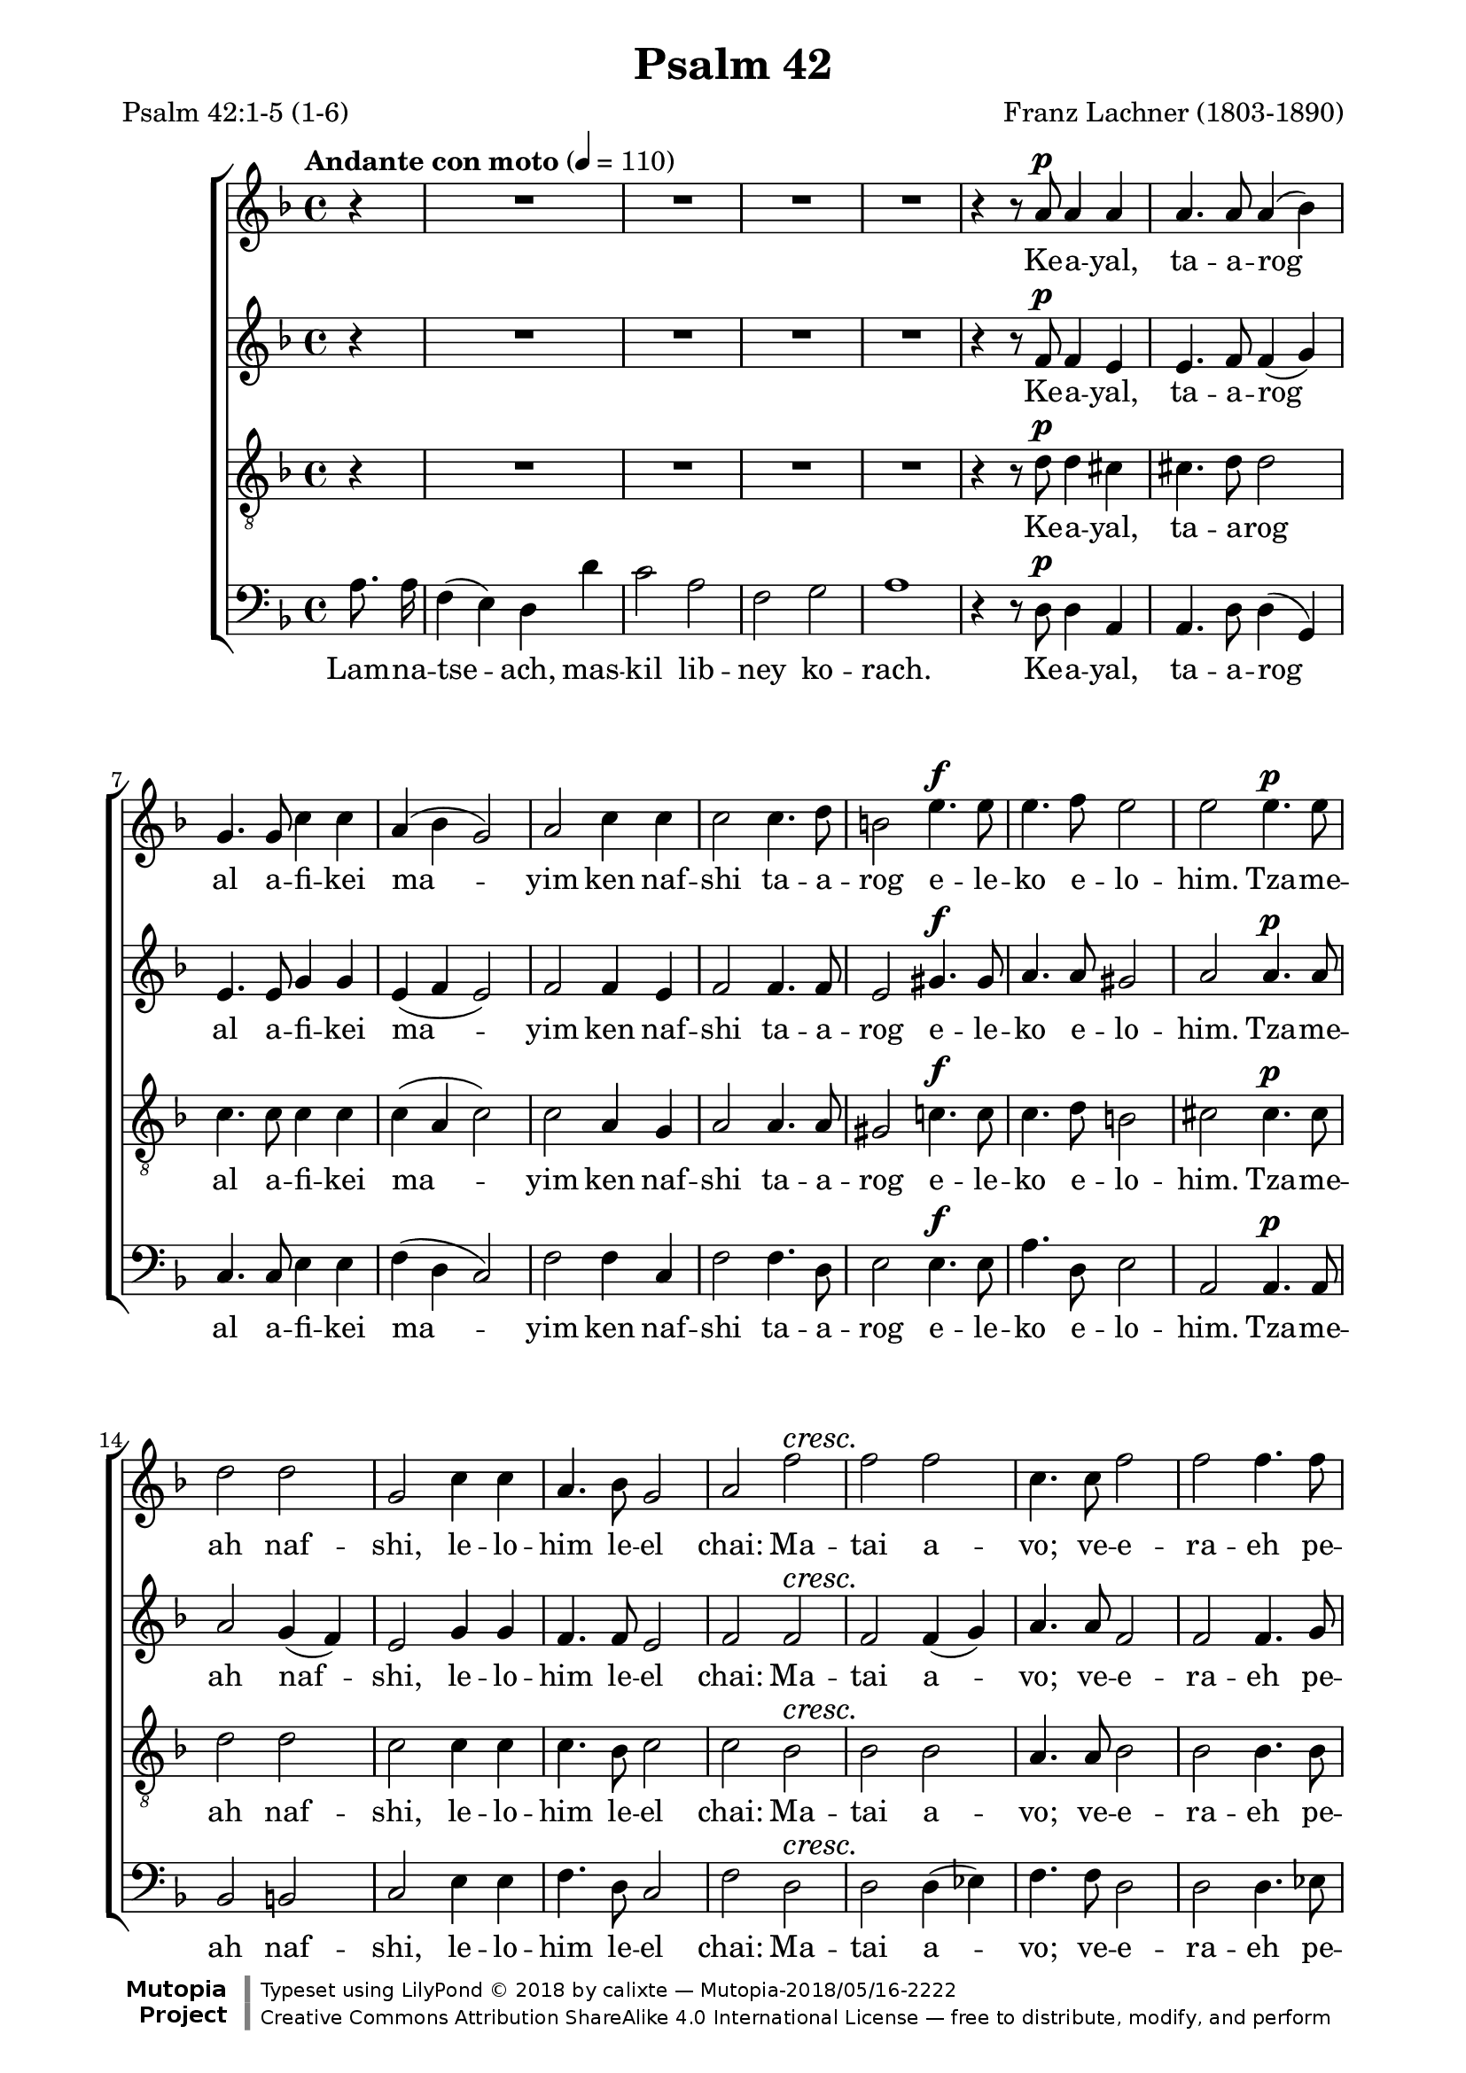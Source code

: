 \version "2.19.65"
\language "italiano"

\paper{
  page-count = 4
  systems-per-page =  3
  line-width = 17.5\cm
}

%%% Header %%%

\header{
  title = "Psalm 42"
  composer = "Franz Lachner (1803-1890)"
  mutopiacomposer = "LachnerF"
  mutopiainstrument = "SATB choir"
  date = "1837-07-06"
  source = "Manuscript (from IMSLP) BSB Mus.Mss. 5843"
  style = "Romantic"
  license = "Creative Commons Attribution-ShareAlike 4.0"
  poet = \markup{\left-column {"Psalm 42:1-5 (1-6)" }}
  mutopiaPoet = "Psalm 42"
  maintainer = "calixte"
  maintainerWeb = "http://clxt.fr"
  moreInfo = "Transliteration could be done better, i don’t know Hebrew…"
  footer = "Mutopia-2018/05/16-2222"
  copyright = \markup {\override #'(font-name . "DejaVu Sans, Bold") \override #'(baseline-skip . 0) \right-column {\with-url #"http://www.MutopiaProject.org" {\abs-fontsize #9  "Mutopia " \concat {\abs-fontsize #12 \with-color #white "ǀ" \abs-fontsize #9 "Project "}}}\override #'(font-name . "DejaVu Sans, Bold") \override #'(baseline-skip . 0 ) \center-column {\abs-fontsize #11.9 \with-color #grey \bold {"ǀ" "ǀ"}}\override #'(font-name . "DejaVu Sans,sans-serif") \override #'(baseline-skip . 0) \column { \abs-fontsize #8 \concat {"Typeset using " \with-url #"http://www.lilypond.org" "LilyPond " ©" 2018 ""by " \maintainer " — " \footer}\concat {\concat {\abs-fontsize #8 { \with-url #"http://creativecommons.org/licenses/by-sa/4.0/" "Creative Commons Attribution ShareAlike 4.0 International License" " — free to distribute, modify, and perform" }}\abs-fontsize #13 \with-color #white "ǀ" }}}
  tagline = ##f
}

%%% Score structure %%%

global = {
  \autoBeamOff
  \key re \minor
  \partial 4
}
nuances = {
  \dynamicUp
  \override DynamicTextSpanner.style = #'none
  \tempo "Andante con moto" 4=110
  s4
  s1*4
  s4 s8 s8\p s2 |
  s1*5
  s2 s4.\f s8
  s1
  s2 s4.\p s8 |
  s1*3
  s2 s2\cresc |
  s1*3
  s2 s4.\f s8
  s1
  s2\fermata s4.\p s8 |
  s1*4
  s1*4
  s2.\cresc  s4 |
  s1*2
  s1*6
  s1\fermata\!
  s2 s4\p s |
  s1
  s1*4
  s2 s4\cresc s |
  s1
  s2 s4 s\f |
  s1*3
  s2 \fermata s |
  s1*9
  s2 s2\cresc  |
  s1
  s2.. s8\f |
  s1*7
  s2 s\pp |
  s1*3
  s2. s4\f |
  s1*3
  s4 s4 s2\ff |
  \tempo "rallendo"
  s2 s2\pp |
  \override Hairpin.minimum-length = #5
  s4 s\< s\> s\!

  \bar"|."

}

%%% Notes %%%

soprano = {
  r4
  R1*4
  r4 r8 la'8 la'4 la' |

  la'4. la'8 la'4( sib') |
  sol'4. sol'8 do''4 do'' |
  la'4( sib' sol'2) |
  la'2 do''4 do'' |
  do''2 do''4. re''8
  si'2 mi''4. mi''8

  mi''4. fa''8 mi''2
  mi''2 mi''4. mi''8 |
  re''2 re'' |
  sol'2 do''4 do'' |
  la'4. sib'8 sol'2 |
  la'2 fa''2 |

  %2
  fa''2 fa''2
  do''4. do''8 fa''2
  fa''2 fa''4. fa''8
  do''2( fa''4.) fa''8
  re''4( mib'' do''2) |
  %ratures

  re''2 re''4. re''8 |
  do''4 do'' do'' re'' |
  sib'2 sib'4 sib'8 sib' |
  lab'2 sib' |
  lab' sol' |

  sib'4. sib'8 sib'4 sib' |
  la'2 la'~ la'2 sib'4( la') |
  la'1 |
  re''1 |
  re''2.  re''4 |
  re''4. re''8 re''2 |
  re''2 re'' |

  %5
  mi''2 mi''4( fa'') |
  fa''2 mi'' |
  mi''1 |
  mi''4. mi''8 fa''2 |
  fa''1 |
  mi''1
  r2 la'4 la' |
  la'4. la'8 si'4. si'8 |

  la'4. la'8 la'4 sol' |
  fad'4( sol') mi'2 |
  fad'2. la'4 |
  la'4. la'8 la'4 la' |
  la'2 re''4  re'' |
  dod''4. re''8 mi''4. re''8 |

  re''2 dod''4 re'' |
  re''4. dod''8 dod''4 re'' |
  re''2 dod''4 fad''4 |
  sol''2 fad''2 |
  mi''2 r |

  %6
  R1*3
  r2 la'4 la' |
  fa'4. mi'8 re'4 re'' |

  do''2 la' |
  fa'4. fa'8 sol'4 sol' |
  la'2 do''2 |
  la'4 la' sib' sib' |
  sol'2 do''2  |

  la'4. la'8 sib'2 |
  sol'2.. do''8 |
  la'4 fa''2 fa''4 |
  mi''2. re''4 |
  dod''4 re''2 dod''4 |

  %7
  re''2. dod''4 |
  re''4 fa''2 fa''4 |
  mi''2. re''4 |
  dod''4 re''2 dod''4 |
  re''2 la' |

  fad'4 fad' sol' sol' |
  mi'2 la' |
  fad'4 fad' sol'2 |
  mi'2. la'4 |
  la'4 fad''2 fad''4 |

  mi''2.. re''8 |
  re''4 fad''2 mi''4 |
  re''4 r4 mi''2 |
  fad''2 la'2 |
  fad'1


}
alto = {
  r4
  R1*4
  r4 r8 fa'8 fa'4 mi'4 |

  mi'4. fa'8 fa'4( sol') |
  mi'4. mi'8 sol'4 sol' |
  mi'4 (fa' mi'2) |
  fa'2 fa'4 mi' | %rayures
  fa'2 fa'4. fa'8
  mi'2 sold'4. sold'8 |

  la'4. la'8 sold'2 |
  la'2 la'4. la'8 |
  la'2 sol'4( fa') |
  mi'2 sol'4 sol' |
  fa'4. fa'8 mi'2 |
  fa'2 fa'  |
  fa'2 fa'4( sol') |
  la'4. la'8 fa'2 |
  fa'2 fa'4. sol'8 |
  la'2.. la'8 |
  sol'2( fa'2) |

  fa'2 fa'4. fa'8 |
  sol'4 sol' re' re' |
  re'2 re'4 re'8 re' |
  mib'2 fa' |
  sib sib |

  sol'4. sol'8 sol'4 sol' |
  sol'1 | sol'2 sol' |
  fa'1 | re' |
  mib'2. mi'4 |
  fa'4. fa'8 fad'2 |
  la'2 sol' |

  %5
  sold'2 sold' |
  la'2 la' |
  sold'1 |
  sold'4. sold'8 sold'2 |
  la'1 | la'1 |
  r2 la'4 sol' |
  fad'4. fad'8 mi'4. mi'8 |

  mi'4. mi'8 mi'4 mi' |
  re'2 re'4( dod') |
  re'2. fad'4 |
  mi'4. fad'8 sol'4 fad'4 |
  mi'2 fad'4 fad' |
  sol'4. fad'8 mi'4. fad'8 |

  fad'2 mi'4 fad' |
  fad'4. mi'8 mi'4 fad' |
  la'2 la'4 la' |
  la'2 la' |
  la'2 r |

  %6
  R1*3 r2  mi'4 mi' |
  re'4. re'8 re'4 fa' |

  sol'2 do'2 |
  re'4. re'8 mi'4 mi' |
  fa'2 sol' |
  fa'4 fa' fa' sol' |
  mi'2 sol' |

  sol'4( fa'8) mi' re'4( sol'8[ fa']) |
  mi'2. sol'4
  fa'4 la'2 la'4 |
  la'2. sol'4 |
  la'4 la'2 la'4 |

 %7
 si'2. la'4 |
 la'4 la'2 la'4 |
 sol'2. fa'4 |
 mi' fa'2 mi'4 |
 fad'2 mi'2 |

 re'4 re' mi' mi' |
 dod'2 mi' |
 mi'4( re'8) dod'  si4( fa'8[ re')] |
 dod'2. mi'4
 fad'4 la'2 la'4 |

 lad'2.. si'8 |
 la'!4 la'2 la'8[ sol'] |
 fad'4 r la'2 |
 la'2 dod'2 |
 re'1

}
tenor = {
    r4
  R1*4
  r4 r8 re'8 re'4 dod'4 |

  dod'4. re'8 re'2 |
  do'4. do'8 do'4 do' |
  do'4( la do'2) |
  do'2 la4 sol |
  la2 la4. la8 |
  sold2 do'!4. do'8 |
  do'4. re'8 si2 |
  dod'2 dod'4. dod'8 |
  re'2 re'
  do'2 do'4 do' |
  do'4. sib8 do'2 |
  do'2 sib2 |
  sib2 sib2 |
  la4. la8 sib2 |
  sib2 sib4. sib8 |
  la2.. do'8 |
  sib2( la2)

  sib2 sib4. sib8 |
  sib4 sib la la |
  sib2 sib4 sib8 sib |
  do'2 fa |
  fa2 sol |

  sib4. sib8 mib'4 re' |
  dod'1 |
  dod'2 dod' |
  re'1 |
  la1 |
  sib2.  sib4 |
  do'4. do'8 do'2
  re'2 re' |

  %5
  re'2 re'2 |
  re'2 dod'2 |
  re'1 |
  do'4. do'8 re'2 |
  re'1 |
  dod'1
  r2 mi'4 mi' |
  do'4. do'8 re'4. re'8 |

  dod'4. la8 la4 la |
  la4 (si) la2 |
  la2. re'4 |
  dod'4. re'8 mi'4 re' |
  dod'2 la4 la |
  la4. la8 la4. la8 |

  la2 la4 la |
  la4. la8 la4 la |
  fad'2 mi'4 re' |
  mi'2 re'2 | dod'2 r2

  %6
  R1*3 r2
  la4 la |
  la4. sol8 fa4 la |

  sol2 la |
  sib4. sib8 sib4 sib |
  do'2 do' |
  do'4 do' re' re' |
  do'2 do' |

  do'4. do'8 re'2 |
  do'2. do'4 |
  do'4 re'2 re'4 |
  dod'2. re'4 |
  mi' fa'( mi') mi' |

  %7
  fa'2. mi'4 |
  re'4 re'2 re'4 |
  sib2. sib4 |
  sib4 si4( la) la |
  la2 la2 |

  la4 la si si |
  la2 la |
  la4 la si2 |
  la2. dod'4 |
  re'4 re'2 re'4 |

  dod'2.. si8 |
  re'4 re'2 dod'4 |
  re'4 r dod'2 |
  re'2 la2 |
   la1
}
bass = {
  la8. la16 |
  fa4( mi) re re' |
  do'2 la |
  fa sol |
  la1 |
  r4 r8 re8 re4 la, |

  la,4. re8 re4( sol,) |
  do4. do8 mi4 mi |
  fa( re do2) |
  fa2 fa4 do |
  fa2 fa4. re8 |
  mi2 mi4. mi8 |

  la4. re8 mi2 |
  la,2 la,4. la,8 |
  sib,2 si,2 |
  do2 mi4 mi |
  fa4. re8 do2 |
  fa2 re |

  %
  re2 re4 (mib) |
  fa4. fa8 re2 |
  re2 re4. mib8 |
  fa2.. fa8 |
  sol4( mib fa2) %ratures

  sib,2 re4. re8
  mi!4 mi fad fad |
  sol2 sol4 sol8 sol |
  do2 re |
  re mib |
  mib4. mib8 mib4 mib |
  mi!1 |
  mi?2 mi |
  fa1 | fa1 |
  sol2.  sol4 |
  la4. la8 la2 | do'2 sib2 |

  %
  sib2 sib2
  la2 la |
  sib1 |
  sib4. sib8 sib2 |
  la1 |
  la1
  r2 dod4 dod |
  re4. mi8 sol4. sol8

  la4. dod8 dod4 dod |
  re (sol) la( la,) |
  re2. re4 |
  sol4. fad8 dod4 re |
  la,2 re4. re8 |
  mi4. re8 dod4. re8 |

  la,2 la,4 re |
  la,4. la,8 la,4 re |
  la2 la4 re' |
  dod'2 re' |
  la2
  la4^\markup{\italic Solo} la4 |

  %6
  fa4. mi8 re4 re' |
  do'2 la |
  fa4. fa8 sol4 sol |
  la2 dod4^\markup{\italic Tutti} dod |
  re4. re8 re4 re |
  mi2 fa |
  sib4. sib8 sib4 sib |
  la2 mi |
  fa4 fa sib sol |
  do'2    mi |
  fa4. fa8 sib2 |
  do'2.
  mi4 |
  fa re2 re4 |
  la,2. sib,4 |
  la,4 re4( la) la |

  %7
  sold2. la8[ sol] |
  fa4 fa2 re4 |
  sol2. sol4 |
  sol sold( la) la |
  re2 dod |

  re4 re la, mi |
  la2 dod |
  re4 re sol2 |
  la2. la8[( sol]) |
  fad4 fad2 fad4 |

  fad2.. sol8 |
  fad4 re4( la) la, |
  re r4 la2 |
  re2 la,  |
  re1

}

%%% Lyrics %%%

sephardi =\lyricmode{
  % contemporary hebrew
  \tag #'bass {
    Lam -- na -- tse -- ach, mas -- kil lib -- ney  ko -- rach.
  }
Ke -- a -- yal, ta -- a -- rog al  a -- fi -- kei ma -- yim ken
  naf -- shi ta -- a -- rog e -- le -- ko e -- lo -- him.

Tza -- me -- ah naf -- shi, le -- lo -- him le -- el chai:
  Ma -- tai a -- vo; ve -- e -- ra -- eh pe -- nei e -- lo -- him.

Ha -- ye -- tah li dim -- a -- ti le -- chem, yo -- mam va -- lay -- lah
  Be -- e -- mor ei -- loy kol ha -- yom, a -- yeh, a -- yeh  e -- lo -- he -- cha?
                                A -- yeh, a -- yeh, a -- yeh  e -- lo -- he -- cha?

El -- leh ez -- ke -- rah,  ve -- esh -- pe -- chah a -- lay naf -- shi
  Ki e -- e -- vor ba -- sach, e -- dad -- dem ad -- beit e -- lo -- him:
  Be -- kol rin -- nah ve -- to -- dah; ha -- mon cho -- geg.

\tag #'bass {
  Mah tish -- to -- cha -- chi, naf -- shi vat -- te -- he -- mi a -- lay
}
Mah tish -- to -- cha -- chi, naf -- shi vat -- te -- he -- mi a -- lay:
  Ho -- chi -- li le -- lo -- him! Ki od o -- den -- nu ye -- shu -- ot pa -- nav,
  ye -- shu -- ot po -- nov, ye -- shu -- ot po -- nov, ye -- shu -- ot pa -- pav!
  Ho -- chi -- li le -- lo -- him, ki od o -- den -- nu ye -- shu -- ot pa -- nav,
                             	     ye -- shu -- ot pa -- nav, pa -- nav, pa -- nav!
}
ashkenazi =\lyricmode{
  % similar to manuscript but internationalized
  \tag #'bass {
    Lam -- na -- tse -- ach, mas -- kil lib -- ney  ko -- rach.
  }
Ke -- a -- yal, ta -- a -- rog al   a -- fi -- kei mo -- yim ken
  naf -- shi ta -- a -- rog e -- le -- ko e -- lo -- him.

Tzo -- me -- oh naf -- shi, le -- lo -- him le -- el choi:
  Mo -- sai o -- vo; ve -- e -- ro -- eh pe -- nei e -- lo -- him.

Ho -- ye -- soh li dim -- o -- si le -- chem, yo -- mom vo -- loy -- loh
  Be -- e -- mor ei -- loy kol ha -- yom, a -- yeh, a -- yeh  e -- lo -- he -- cho?
                                A -- yeh, a -- yeh, a -- yeh  e -- lo -- he -- cho?

El -- leh ez -- ke -- rah,  ve -- esh -- pe -- chah a -- lay naf -- shi
  Ki e -- e -- vor ba -- sach, e -- dad -- dem ad -- beit e -- lo -- him:
  Be -- kol rin -- nah ve -- to -- do; ha -- mon cho -- geg.

\tag #'bass {
  Mah tish -- to -- cha -- chi, naf -- shi vat -- te -- he -- mi o -- lay
}
Mah tish -- to -- cha -- chi, naf -- shi vat -- te -- he -- mi o -- lay:
  Ho -- chi -- li le -- lo -- him! Ki od o -- den -- nu ye -- shu -- ot po -- nov,
  ye -- shu -- ot po -- nov, ye -- shu -- ot po -- nov, ye -- shu -- ot po -- nov!
  Ho -- chi -- li le -- lo -- him, ki od o -- den -- nu ye -- shu -- ot po -- nov,
                             	     ye -- shu -- ot po -- nov, po -- nov, po -- nov!
}

paroles = \sephardi % Define lyrics type

%%% Score %%%

\score{
  \new ChoirStaff<<
    \new Staff { \global << { \soprano} {\nuances} >> }
    \addlyrics{ \removeWithTag #'bass \paroles}

    \new Staff { \global << { \alto } { \nuances } >> }
    \addlyrics{ \removeWithTag #'bass \paroles}

    \new Staff { \clef "G_8"  \global << { \tenor} { \nuances } >> }
    \addlyrics{ \removeWithTag #'bass \paroles}

    \new Staff{ \clef bass    \global << { \bass } { \nuances } >> }
    \addlyrics{ \paroles}

  >>
  \layout{}
  \midi{}

}
